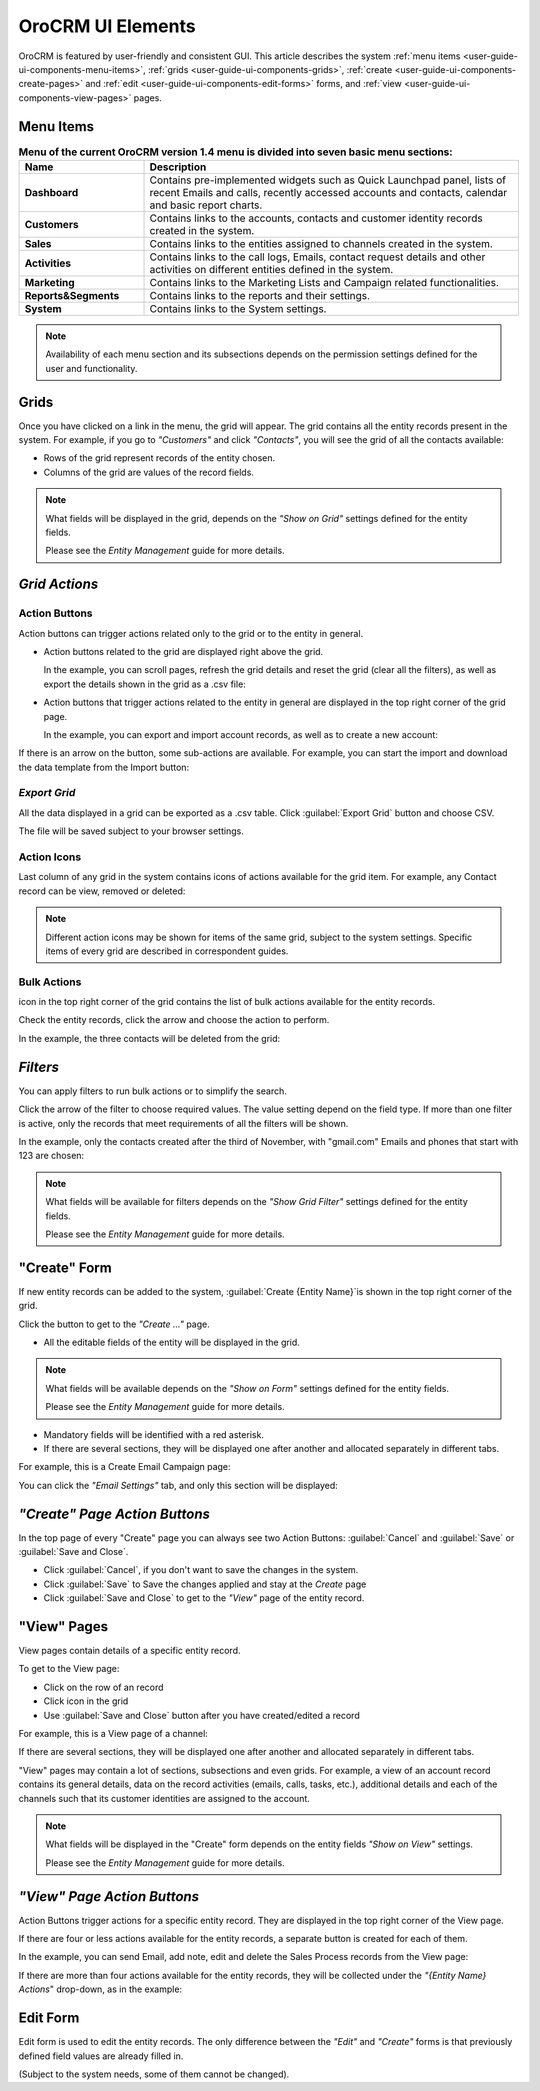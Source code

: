 
OroCRM UI Elements
==================

OroCRM is featured by user-friendly and consistent GUI. This article describes the system 
:ref:`menu items <user-guide-ui-components-menu-items>`, :ref:`grids <user-guide-ui-components-grids>`,
:ref:`create <user-guide-ui-components-create-pages>` and :ref:`edit <user-guide-ui-components-edit-forms>` forms, 
and :ref:`view <user-guide-ui-components-view-pages>` pages.


.. _user-guide-ui-components-menu-items:

Menu Items
----------

.. csv-table:: **Menu of the current OroCRM version 1.4 menu is divided into seven basic menu sections:**
  :header: "**Name**","**Description**"
  :widths: 10, 30

  "**Dashboard**","Contains pre-implemented widgets such as Quick Launchpad panel, lists of recent 
  Emails and calls, recently accessed accounts and contacts, calendar and basic report charts."
  "**Customers**","Contains links to the accounts, contacts and customer identity records created in the system."
  "**Sales**","Contains links to the entities assigned to channels created in the system."  
  "**Activities**","Contains links to the call logs, Emails, contact request details and other activities on different 
  entities defined in the system."
  "**Marketing**","Contains links to the Marketing Lists and Campaign related functionalities."
  "**Reports&Segments**","Contains links to the reports and their settings."
  "**System**","Contains links to the System settings."

.. note::
  
    Availability of each menu section and its subsections depends on the permission settings defined for the 
    user and functionality.

    
.. _user-guide-ui-components-grids:
    
Grids
-----

Once you have clicked on a  link in the menu, the grid will appear. The grid contains all the entity records present 
in the system. 
For example, if you go to *"Customers"* and click *"Contacts"*, you will see the grid of all the contacts available:

.. image:: ./img/ui_components/grid.png

- Rows of the grid represent records of the entity chosen.

- Columns of the grid are values of the record fields.

.. note::

    What fields will be displayed in the grid, depends on the *"Show on Grid"* settings defined for the entity fields. 
    
    Please see the *Entity Management* guide for more details. 
    
    
*Grid Actions*
--------------


.. _user-guide-ui-components-grid-action-buttons:

Action Buttons
^^^^^^^^^^^^^^

Action buttons can trigger actions related only to the grid or to the entity in general.

- Action buttons related to the grid are displayed right above the grid. 

  In the example, you can scroll pages, refresh the grid details and reset the grid (clear all the filters), 
  as well as export the details shown in the grid as a .csv file:

.. image:: ./img/ui_components/grid_action_buttons.png

- Action buttons that trigger actions related to the entity in general are displayed in the top right corner of the grid 
  page.

  In the example, you can export and import account records, as well as to create a new account:

.. image:: ./img/ui_components/entity_action_buttons.png

If there is an arrow on the button, some sub-actions are available. For example, you can start
the import and download the data template from the Import button:

.. image:: ./img/ui_components/grid_action_subbuttons.png


*Export Grid*
^^^^^^^^^^^^^

All the data displayed in a grid can be exported as a .csv table. Click :guilabel:`Export Grid` button and choose CSV.

.. image:: ./img/ui_components/export_grid.png

The file will be saved subject to your browser settings.


.. _user-guide-ui-components-grid-action-icons:

Action Icons
^^^^^^^^^^^^

Last column of any grid in the system contains icons of actions available for the grid item. For example, any Contact 
record can be view, removed or deleted:

.. image:: ./img/ui_components/action_icons.png

.. note::

    Different action icons may be shown for items of the same grid, subject to the system settings. Specific items of 
    every grid are described in correspondent guides.


.. _user-guide-ui-components-grid-bulk-action:

Bulk Actions
^^^^^^^^^^^^

|IcBulk| icon in the top right corner of the grid contains the list of bulk actions available for the entity records. 

Check the entity records, click the arrow and choose the action to perform.

In the example, the three contacts will be deleted from the grid:

.. image:: ./img/ui_components/grid_bulk_actions.png


.. _user-guide-ui-components-filters:

*Filters*    
---------

You can apply filters to run bulk actions or to simplify the search. 

Click the arrow of the filter to choose required values. The value setting depend on the field type. If more than one
filter is active, only the records that meet requirements of all the filters will be shown.
  
In the example, only the contacts created after the third of November, with "gmail.com" Emails and phones that 
start with 123 are chosen:

.. image:: ./img/ui_components/filters.png

.. note::

    What fields will be available for filters depends on the  *"Show Grid Filter"* settings defined for the entity 
    fields. 
    
    Please see the *Entity Management* guide for more details.

.. _user-guide-ui-components-create-pages:
    
"Create" Form
--------------

If new entity records can be added to the system, :guilabel:`Create {Entity Name}`is shown in the top right 
corner of the grid.

Click the button to get to the *"Create ..."* page.

- All the editable fields of the entity will be displayed in the grid. 

.. note::

    What fields will be available depends on the  *"Show on Form"* settings defined for the entity fields. 
    
    Please see the *Entity Management* guide for more details.

- Mandatory fields will be identified with a red asterisk.

- If there are several sections, they will be displayed one after another and allocated separately in different tabs.

For example, this is a Create Email Campaign page:

.. image:: ./img/ui_components/create_page.png

You can click the *"Email Settings"* tab, and only this section will be displayed:

.. image:: ./img/ui_components/create_page_tab.png


*"Create" Page Action Buttons*
------------------------------

In the top page of every "Create" page you can always see two Action Buttons:  :guilabel:`Cancel` and  
:guilabel:`Save` or  :guilabel:`Save and Close`.

- Click :guilabel:`Cancel`, if you don't want to save the changes in the system. 

- Click :guilabel:`Save` to Save the changes applied and stay at the *Create* page

- Click :guilabel:`Save and Close` to get to the *"View"* page of the entity record.


.. _user-guide-ui-components-view-pages:

"View" Pages
------------

View pages contain details of a specific entity record.

To get to the View page:

- Click on the row of an record 

- Click |IcView| icon in the grid

- Use :guilabel:`Save and Close` button after you have created/edited a record

For example, this is a View page of a channel:

.. image:: ./img/ui_components/view_page.png

If there are several sections, they will be displayed one after another and allocated separately in different tabs.

"View" pages may contain a lot of sections, subsections and even grids. 
For example, a view of an account record contains its general details, data on the record activities (emails, calls, 
tasks, etc.), additional details and each of the channels such that its customer identities are assigned to the account.

.. image:: ./img/ui_components/view_page_tabs.png


.. note::

    What fields will be displayed in the "Create" form depends on the entity fields *"Show on View"* settings. 
    
    Please see the *Entity Management* guide for more details. 


*"View" Page Action Buttons*
----------------------------

Action Buttons  trigger actions for a specific entity record. They are displayed in the top right corner of the 
View page.

If there are four or less actions available for the entity records, a separate button is created for each of them.

In the example, you can send Email, add note, edit and delete the Sales Process records from the View page:

.. image:: ./img/ui_components/view_action_buttons_1.png

If there are more than four actions available for the entity records, they will be collected under the 
*"{Entity Name} Actions*" drop-down, as in the example:


.. image:: ./img/ui_components/view_action_buttons_2.png


.. _user-guide-ui-edit-forms:
    
Edit Form
----------

Edit form is used to edit the entity records. The only difference between the *"Edit"* and 
*"Create"* forms is that previously defined field values are already filled in. 

(Subject to the system needs, some of them cannot be changed). 



.. |IcDelete| image:: ./img/buttons/IcDelete.png
   :align: middle

.. |IcEdit| image:: ./img/buttons/IcEdit.png
   :align: middle

.. |IcView| image:: ./img/buttons/IcView.png
   :align: middle
   
.. |IcBulk| image:: ./img/buttons/IcBulk.png
   :align: middle
